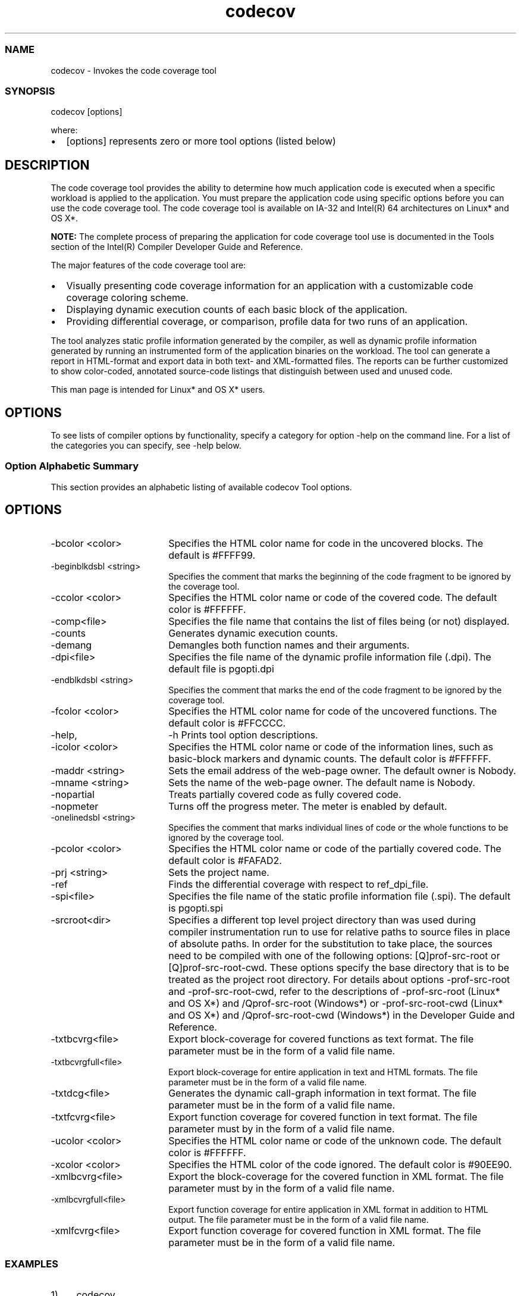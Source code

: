 .\" .\" *********************************************************************
.\" .\" *                                                                   *
.\" .\" *             Copyright 2005\-2016, Intel Corporation               *
.\" .\" *                                                                   *
.\" .\" *                       All Rights Reserved.                        *
.\" .\" *                                                                   *
.\" .\" *********************************************************************
.TH  codecov 1 "Intel Corporation" "Copyright(C) 2005\-2016" "Intel(R) Code Coverage Tool " 
.SS NAME
.PP
codecov \- Invokes the code coverage tool 
.NL
.SS SYNOPSIS
.PP
codecov [options] 
.NL
.PP
where: 
.IP \(bu 2
[options] represents zero
or more tool options (listed below) 
.NL
.SH DESCRIPTION
.PP
The code coverage tool provides the ability to determine how much
application code is executed when a specific workload is applied to the
application. You must prepare the application code using specific options
before you can use the code coverage tool. The code coverage tool is available
on IA\-32 and Intel(R) 64 architectures on Linux* and OS X*. 
.PP
.PP
.B NOTE:
The complete process of preparing the application for code coverage
tool use is documented in the Tools section of the Intel(R) Compiler Developer
Guide and Reference. 
.PP
The major features of the code coverage tool are: 
.IP \(bu 2
Visually presenting code coverage information for an application with
a customizable code coverage coloring scheme. 
.IP \(bu 2
Displaying dynamic execution counts of each basic block of the
application. 
.IP \(bu 2
Providing differential coverage, or comparison, profile data for two
runs of an application. 
.PP
The tool analyzes static profile information generated by the compiler,
as well as dynamic profile information generated by running an instrumented
form of the application binaries on the workload. The tool can generate a
report in HTML\-format and export data in both text\- and XML\-formatted files.
The reports can be further customized to show color\-coded, annotated
source\-code listings that distinguish between used and unused code. 
.PP
This man page is intended for Linux* and OS X* users. 
.SH OPTIONS
.PP
To see lists of compiler options by functionality, specify a category for option \-help on the command line. For a list of the categories you can specify, see \-help below. 
.SS Option Alphabetic Summary
.PP
This section provides an alphabetic listing of available 
codecov Tool options. 
.NL
.SH OPTIONS
.PP
.TP 18
\-bcolor <color> 
.NL
Specifies the HTML color name for code in the uncovered
blocks. The default is #FFFF99. 
.NL
.TP 18
\-beginblkdsbl <string> 
.NL
Specifies the comment that marks the beginning of the code
fragment to be ignored by the coverage tool. 
.NL
.TP 18
\-ccolor <color> 
.NL
Specifies the HTML color name or code of the covered code.
The default color is #FFFFFF. 
.NL
.TP 18
\-comp<file>
.NL
Specifies the file name that
contains the list of files being (or not) displayed. 
.NL
.TP 18
\-counts
.NL
Generates dynamic execution
counts. 
.NL
.TP 18
\-demang
.NL
Demangles both function names and
their arguments. 
.NL
.TP 18
\-dpi<file>
.NL
Specifies the file name of the
dynamic profile information file (.dpi). The default file
is pgopti.dpi 
.NL
.TP 18
\-endblkdsbl <string> 
.NL
Specifies the comment that marks
the end of the code fragment to be ignored by the coverage tool. 
.NL
.TP 18
\-fcolor <color> 
.NL
Specifies the HTML color name for
code of the uncovered functions. The default color is #FFCCCC. 
.NL
.TP 18
\-help, 
\-h
.NL
Prints tool option descriptions. 
.NL
.TP 18
\-icolor <color> 
.NL
Specifies the HTML color name or
code of the information lines, such as basic\-block markers and dynamic counts.
The default color is #FFFFFF. 
.NL
.TP 18
\-maddr <string> 
.NL
Sets the email address of the
web\-page owner. The default owner is Nobody. 
.NL
.TP 18
\-mname <string> 
.NL
Sets the name of the web\-page
owner. The default name is Nobody. 
.NL
.TP 18
\-nopartial
.NL
Treats partially covered code as
fully covered code. 
.NL
.TP 18
\-nopmeter
.NL
Turns off the progress meter. The
meter is enabled by default. 
.NL
.TP 18
\-onelinedsbl <string> 
.NL
Specifies the comment that marks
individual lines of code or the whole functions to be ignored by the coverage
tool. 
.NL
.TP 18
\-pcolor <color> 
.NL
Specifies the HTML color name or
code of the partially covered code. The default color is #FAFAD2. 
.NL
.TP 18
\-prj <string> 
.NL
Sets the project name. 
.NL
.TP 18
\-ref
.NL
Finds the differential coverage
with respect to ref_dpi_file. 
.NL
.TP 18
\-spi<file>
.NL
Specifies the file name of the
static profile information file (.spi). The default is
pgopti.spi 
.NL
.TP 18
\-srcroot<dir>
.NL
Specifies a different top level
project directory than was used during compiler instrumentation run to use for
relative paths to source files in place of absolute paths. In order for the
substitution to take place, the sources need to be compiled with one of the
following options: [Q]prof\-src\-root or [Q]prof\-src\-root\-cwd. These options
specify the base directory that is to be treated as the project root directory.
For details about options \-prof\-src\-root and \-prof\-src\-root\-cwd, refer to the
descriptions of \-prof\-src\-root (Linux* and OS X*) and /Qprof\-src\-root
(Windows*) or \-prof\-src\-root\-cwd (Linux* and OS X*) and /Qprof\-src\-root\-cwd
(Windows*) in the Developer Guide and Reference. 
.NL
.TP 18
\-txtbcvrg<file>
.NL
Export block\-coverage for covered
functions as text format. The file parameter must be in the form of a valid
file name. 
.NL
.TP 18
\-txtbcvrgfull<file>
.NL
Export block\-coverage for entire
application in text and HTML formats. The file parameter must be in the form of
a valid file name. 
.NL
.TP 18
\-txtdcg<file>
.NL
Generates the dynamic call\-graph
information in text format. The file parameter must be in the form of a valid
file name. 
.NL
.TP 18
\-txtfcvrg<file>
.NL
Export function coverage for
covered function in text format. The file parameter must by in the form of a
valid file name. 
.NL
.TP 18
\-ucolor <color> 
.NL
Specifies the HTML color name or
code of the unknown code. The default color is #FFFFFF. 
.NL
.TP 18
\-xcolor <color> 
.NL
Specifies the HTML color of the
code ignored. The default color is #90EE90. 
.NL
.TP 18
\-xmlbcvrg<file>
.NL
Export the block\-coverage for the
covered function in XML format. The file parameter must by in the form of a
valid file name. 
.NL
.TP 18
\-xmlbcvrgfull<file>
.NL
Export function coverage for
entire application in XML format in addition to HTML output. The file parameter
must be in the form of a valid file name. 
.NL
.TP 18
\-xmlfcvrg<file>
.NL
Export function coverage for
covered function in XML format. The file parameter must be in the form of a
valid file name. 
.NL
.SS EXAMPLES
.IP 1) 4n 
codecov 
.IP
Runs the code coverage tool using all the default settings. Only an HTML file will be generated. 
.IP 2) 4n 
codecov \-xmlbcvrg blockcov.xml \-beginblkdsbl "Begin" \-end\-blkdsbl "End" 
.IP
Creates an XML block\-coverage report. The report will not contain corresponding coverage information. 
.IP 3) 4n 
codecov \-xmlbcvrgfull blockcov.xml \-beginblkdsbl "Begin" \-endblkdsbl "End" \-ccolor green \-bcolor red \-xcolor light\-green 
.IP
Creates an XML full block\-coverage report and an HTML file with customized colors. Corresponding coverage informationwill not appear in the report, but it will be marked in the HTML file. 
.SS INSTRUCTIONS ON USING THE CODE COVERAGE TOOL
.PP
To run the tool: 
.IP 1) 4n 
Create the instrumented binary and corresponding static profile information file (.spi) by compiling with \-prof\-genx. 
.IP 2) 4n 
Run the instrumented application. The dynamic profile information file (.dyn) will be created automatically. 
.IP 3) 4n 
Merge the dynamic profile information into one file (.dpi) by using the profmerge tool. 
.IP 4) 4n 
Run the code coverage tool using the options and syntax listed (above). 
.NL
.SH TECHNICAL SUPPORT
.PP
You can find product documentation for many released products at
http://software.intel.com/en\-us/intel\-software\-technical\-documentation/. 
.SS Product Website and Support 
.PP
To find technical support information, to register
your product, or to contact Intel, please visit:
https://software.intel.com/en\-us/support/. 
.NL
.PP
At this site, you will find comprehensive product
information, including: 
.NL
.IP \(bu 2
Links to each product, where you will find
technical information such as white papers, support, articles, and user forums 
.IP \(bu 2
Links to news and events 
.SS Release Notes
.PP
For detailed information on system requirements, late changes to the
products, supported architectures, operating systems, and Integrated
Development Environments (IDE) see the Release Notes for this product. 
.NL
.SS Forums
.PP
You can find helpful information in the Intel Software user forums.
You can also submit questions to the forums. To see the list of the available
forums, go to https://software.intel.com/en\-us/forum/. 
.NL
.SH SEE ALSO
.PP
Refer to the Intel(R) Compiler Documentation for detailed information about using this tool in C++ and Fortran.
.SH Legal Information
.PP
No license (express or implied, by estoppel or otherwise) to any
intellectual property rights is granted by this document. 
.NL
.PP
Intel disclaims all express and implied warranties, including without
limitation, the implied warranties of merchantability, fitness for a particular
purpose, and non\-infringement, as well as any warranty arising from course of
performance, course of dealing, or usage in trade. 
.NL
.PP
This document contains information on products, services and/or
processes in development. All information provided here is subject to change
without notice. Contact your Intel representative to obtain the latest
forecast, schedule, specifications and roadmaps. 
.NL
.PP
The products and services described may contain defects or errors
which may cause deviations from published specifications. Current characterized
errata are available on request. 
.NL
.PP
Copies of documents which have an order number and are referenced in this
document, or other Intel literature, may be obtained by calling 1\-800\-548\-4725,
or go to: http://www.intel.com/design/literature.htm 
.PP
Intel\[aq]s compilers may or may not optimize to the same degree for
non\-Intel microprocessors for optimizations that are not unique to Intel
microprocessors. These optimizations include SSE2, SSE3, and SSSE3 instruction
sets and other optimizations. Intel does not guarantee the availability,
functionality, or effectiveness of any optimization on microprocessors not
manufactured by Intel. Microprocessor\-dependent optimizations in this product
are intended for use with Intel microprocessors. Certain optimizations not
specific to Intel microarchitecture are reserved for Intel microprocessors.
Please refer to the applicable product User and Reference Guides for more
information regarding the specific instruction sets covered by this notice.
Notice revision #20110804 
.PP
Intel, the Intel logo, Intel Atom, Intel Core, Intel Cilk, Intel VTune,
MMX, Pentium, Xeon, and Intel Xeon Phi are trademarks of Intel Corporation in
the U.S. and/or other countries. 
.PP
* Other names and brands may be claimed as the
property of others. 
.PP
(C) 2016, Intel Corporation. 
.PP
Portions Copyright (C) 2001, Hewlett\-Packard Development Company, L.P. 
